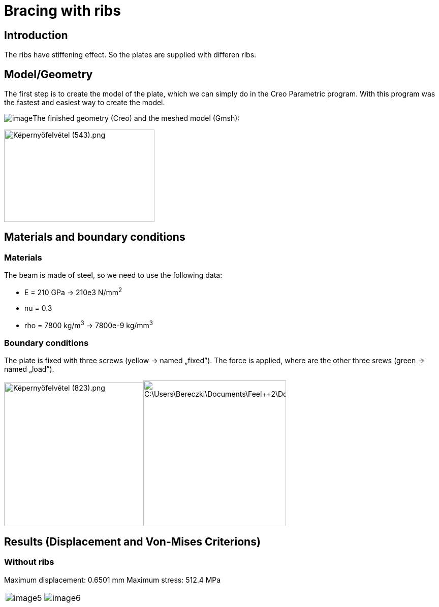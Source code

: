 = Bracing with ribs
:page-vtkjs: true

== Introduction

The ribs have stiffening effect. So the plates are supplied with differen ribs.

== Model/Geometry

The first step is to create the model of the plate, which we can simply do in the Creo Parametric program. With this program was the fastest and easiest way to create the model.

image:ribs/image1.png[image]The finished geometry (Creo) and the meshed model (Gmsh):

image:ribs/image2.png[Képernyőfelvétel (543).png,width=296,height=182]

== Materials and boundary conditions

===  Materials

The beam is made of steel, so we need to use the following data:

* E = 210 GPa -> 210e3 N/mm^2^
* nu = 0.3
* rho = 7800 kg/m^3^ -> 7800e-9 kg/mm^3^

=== Boundary conditions

The plate is fixed with three screws (yellow -> named „fixed”). The force is applied, where are the other three srews (green -> named „load”).

image:ribs/image3.png[Képernyőfelvétel (823).png,width=274,height=283]image:ribs/image4.png[C:\Users\Bereczki\Documents\Feel++2\Dokumentálás_javított\Bordák_merevvé\bo.png,width=281,height=287]

== Results (Displacement and Von-Mises Criterions)

=== Without ribs

Maximum displacement: 0.6501 mm Maximum stress: 512.4 MPa

|====
a| image:ribs/image5.png[] a| image:ribs/image6.png[]
|====

.3D Model without ribs.
++++

<div class="stretchy-wrapper-16_9">
<div id="vtkVisuSection1" style="margin: auto; width: 100%; height: 100%;      padding: 10px;"></div>
</div>
<script type="text/javascript">
feelppVtkJs.createSceneImporter( vtkVisuSection1, {
                                 fileURL: "https://girder.math.unistra.fr/api/v1/file/5ad4a6f5b0e9574027047d6a/download",
                                 objects: { "deformation":[ { scene:"displacement" }, { scene:"von_mises" } ] }
                               } );
</script>

++++

=== With ribs

Maximum displacement: 0.528 mm Maximum stress: 599.1 MPa

|====
a| image:ribs/image7.png[] a| image:ribs/image8.png[]
|====

.3D Model with ribs.
++++

<div class="stretchy-wrapper-16_9">
<div id="vtkVisuSection2" style="margin: auto; width: 100%; height: 100%;      padding: 10px;"></div>
</div>
<script type="text/javascript">
feelppVtkJs.createSceneImporter( vtkVisuSection2, {
                                 fileURL: "https://girder.math.unistra.fr/api/v1/file/5ad4a6f5b0e9574027047d6d/download",
                                 objects: { "deformation":[ { scene:"displacement" }, { scene:"von_mises" } ] }
                               } );
</script>

++++


=== Summary

The deformation of the plate is smaller (-18%) with ribs.

The maximum stress bigger, but in the bend where the plate would break, there is smaller.
